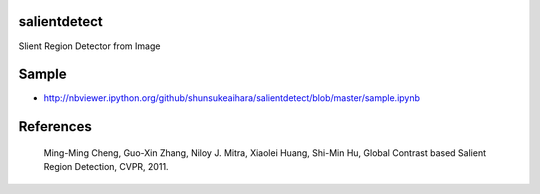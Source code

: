 salientdetect
=============

Slient Region Detector from Image

Sample
=======
-  http://nbviewer.ipython.org/github/shunsukeaihara/salientdetect/blob/master/sample.ipynb


References
=======
    Ming-Ming Cheng, Guo-Xin Zhang, Niloy J. Mitra, Xiaolei Huang, Shi-Min Hu, Global Contrast based Salient Region Detection, CVPR, 2011.
